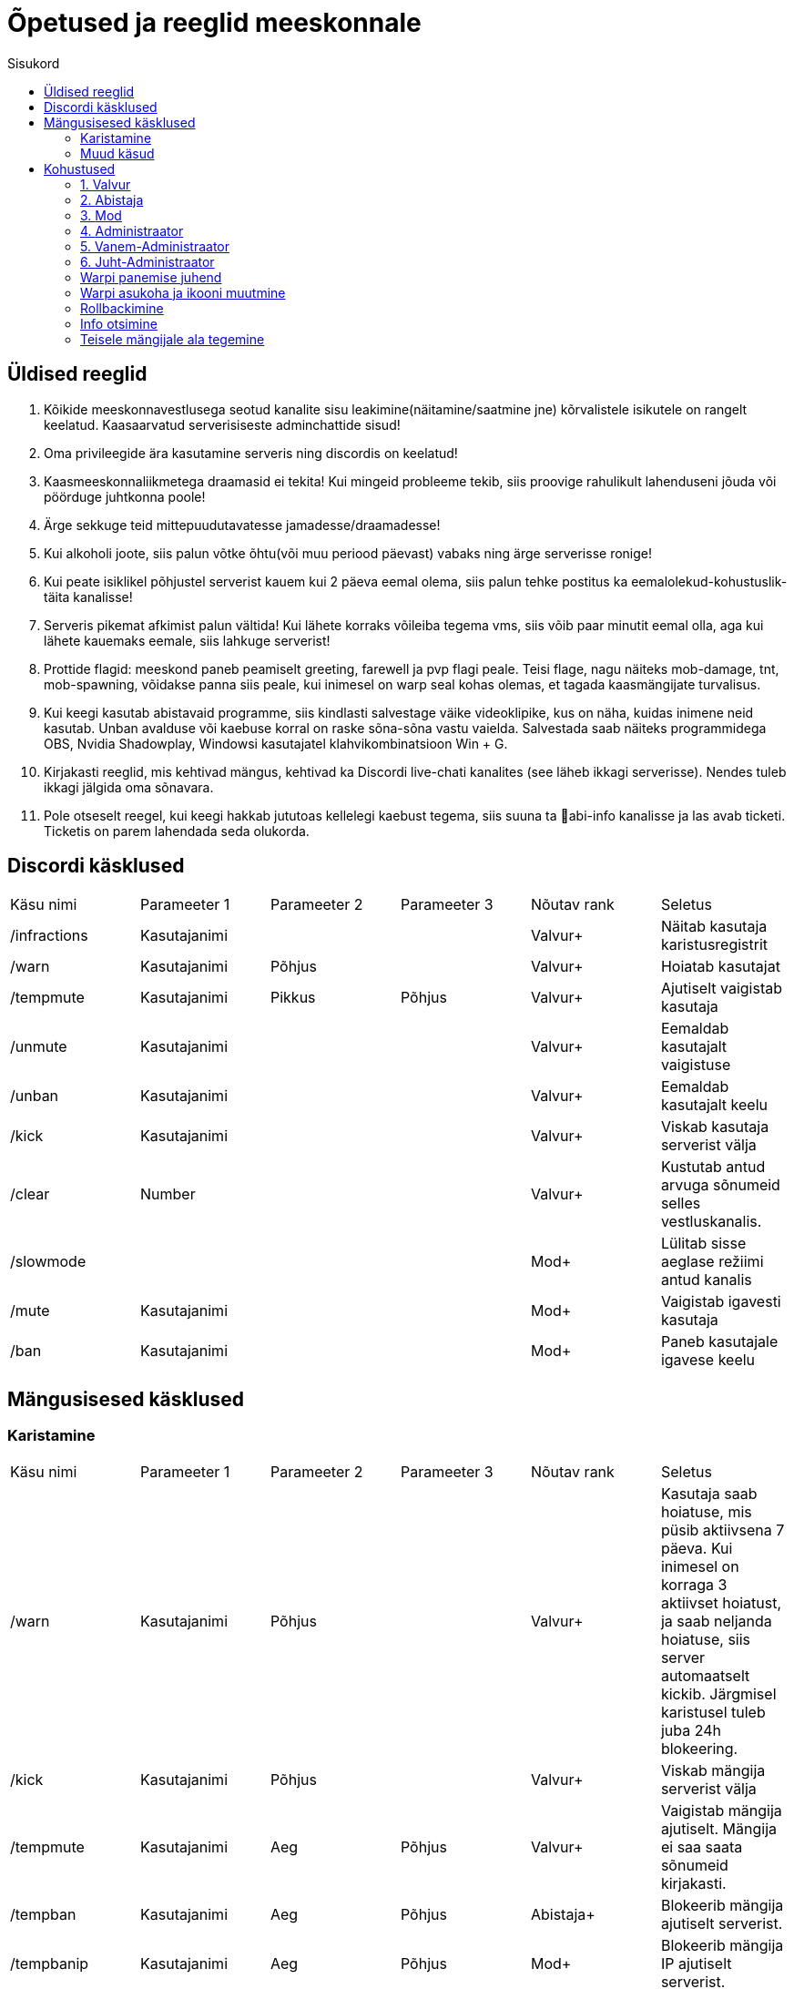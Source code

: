 :stylesheet: /home/user/repos/medved-palace.github.io/css/dark.css
:toc: left
:toc-title: Sisukord

[.text-center]
= Õpetused ja reeglid meeskonnale

[.text-center]

== Üldised reeglid
[.text-left]

. Kõikide meeskonnavestlusega seotud kanalite sisu leakimine(näitamine/saatmine jne) kõrvalistele isikutele on rangelt keelatud. Kaasaarvatud serverisiseste adminchattide sisud! +

. Oma privileegide ära kasutamine serveris ning discordis on keelatud!
. Kaasmeeskonnaliikmetega draamasid ei tekita! Kui mingeid probleeme tekib, siis proovige rahulikult lahenduseni jõuda või pöörduge juhtkonna poole!
. Ärge sekkuge teid mittepuudutavatesse jamadesse/draamadesse!
. Kui alkoholi joote, siis palun võtke õhtu(või muu periood päevast) vabaks ning ärge serverisse ronige!
. Kui peate isiklikel põhjustel serverist kauem kui 2 päeva eemal olema, siis palun tehke postitus ka eemalolekud-kohustuslik-täita   kanalisse!
. Serveris pikemat afkimist palun vältida! Kui lähete korraks võileiba tegema vms, siis võib paar minutit eemal olla, aga kui lähete kauemaks eemale, siis lahkuge serverist!
. Prottide flagid: meeskond paneb peamiselt greeting, farewell ja pvp flagi peale. Teisi flage, nagu näiteks mob-damage, tnt, mob-spawning, võidakse panna siis peale, kui inimesel on warp seal kohas olemas, et tagada kaasmängijate turvalisus.
. Kui keegi kasutab abistavaid programme, siis kindlasti salvestage väike videoklipike, kus on näha, kuidas inimene neid kasutab. Unban avalduse või kaebuse korral on raske sõna-sõna vastu vaielda. Salvestada saab näiteks programmidega OBS,  Nvidia Shadowplay, Windowsi kasutajatel klahvikombinatsioon Win + G. 
. Kirjakasti reeglid, mis kehtivad mängus, kehtivad ka Discordi live-chati kanalites (see läheb ikkagi serverisse). Nendes tuleb ikkagi jälgida oma sõnavara.
. Pole otseselt reegel, kui keegi hakkab jututoas kellelegi kaebust tegema, siis suuna ta 📌abi-info  kanalisse ja las avab ticketi. Ticketis on parem lahendada seda olukorda. 


[.text-center]
== Discordi käsklused
[.text-left]

|===
|Käsu nimi| Parameeter 1| Parameeter 2 | Parameeter 3 | Nõutav rank |Seletus
|/infractions | Kasutajanimi | | |[blue]#Valvur+#|Näitab kasutaja karistusregistrit
|/warn | Kasutajanimi | Põhjus | |[blue]#Valvur+#| Hoiatab kasutajat
| /tempmute | Kasutajanimi | Pikkus | Põhjus|[blue]#Valvur+#| Ajutiselt vaigistab kasutaja
| /unmute |Kasutajanimi ||| [blue]#Valvur+#| Eemaldab kasutajalt vaigistuse
|/unban | Kasutajanimi |||[blue]#Valvur+# | Eemaldab kasutajalt keelu
| /kick | Kasutajanimi |||[blue]#Valvur+# |Viskab kasutaja serverist välja
| /clear| Number|||[blue]#Valvur+#|Kustutab antud arvuga sõnumeid selles vestluskanalis.
|/slowmode | |||[green]#Mod+#| Lülitab sisse aeglase režiimi antud kanalis
| /mute | Kasutajanimi |||[green]#Mod+#| Vaigistab igavesti kasutaja
| /ban | Kasutajanimi |||[green]#Mod+#| Paneb kasutajale igavese keelu
|===

[.text-center]
== Mängusisesed käsklused
=== Karistamine
[.text-left]

|===
|Käsu nimi| Parameeter 1| Parameeter 2 | Parameeter 3 | Nõutav rank |Seletus
| /warn | Kasutajanimi | Põhjus | |[blue]#Valvur+#|Kasutaja saab hoiatuse, mis püsib aktiivsena 7 päeva. Kui inimesel on korraga 3 aktiivset hoiatust, ja saab neljanda hoiatuse, siis server automaatselt kickib. Järgmisel karistusel tuleb juba 24h blokeering.
| /kick | Kasutajanimi | Põhjus | |[blue]#Valvur+#|Viskab mängija serverist välja
| /tempmute| Kasutajanimi | Aeg | Põhjus | [blue]#Valvur+#|Vaigistab mängija ajutiselt. Mängija ei saa saata sõnumeid kirjakasti.
| /tempban | Kasutajanimi| Aeg | Põhjus | [aqua]#Abistaja+#|Blokeerib mängija ajutiselt serverist.
| /tempbanip | Kasutajanimi| Aeg | Põhjus | [green]#Mod+#|Blokeerib mängija IP ajutiselt serverist.
| /ban | Kasutajanimi | Põhjus|| [red]#Admin+#|Blokeerib mängija serverist igaveseks.
|===

[.text-center]
=== Muud käsud
[.text-left]
|===
|Käsu nimi| Informatsioon|Nõutav rank
|/vanish | Saab minna mängijate eest nähtamatuks| [blue]#Valvur+#
|/silentchest | Saab kirste avada vaikselt | [blue]#Valvur+#
|/signspy | Kuvab mängijate siltidele kirjutatud sisu | [blue]#Valvur+#
|/god | Muutud surematuks. NB! Kasutada võib ainult meeskonnakohustusi täites |[aqua]#Abistaja+#
|/backpack | Saad näha teiste mängijate seljakotte |[aqua]#Abistaja+#
|/invsee | Saad vaadata teiste mängijate seljakotte | [aqua]#Abistaja+#
|/tp | Saad teleporteeruda teiste juurde ilma ajata | [aqua]#Abistaja+#
|/commandspy | Saad nähe üksikuid käsklusi, mida mängijad jooksutavad |[green]#Mod+#
|/homes | Saad näha teiste mängijate kodusi ja nendesse teleporteeruda | [green]#Mod+#
|/enderchest | Saad avada ja muuta teiste mängijate enderchesti |[green]#Mod+#
|/tppos (X,Y,Z)| Saad teleporteeruda kindlatele koordinaatidele| [green]#Mod+#
|/clear | Kustutab mängija seljakoti sisu |[red]#Admin+#
|/setwarp | Saad panna warpi (juhend allpool)|[red]#Admin+#
|/invcheck | Saab mängijale taastada tema suremise hetkel olnud seljakoti sisu|[maroon]#Vanem-Admin+#
|===


[.text-center]
== Kohustused

=== 1. [blue]#Valvur#
[.text-left]
==== Kohustused:
* Abistada serveris mängivaid inimesi.
* Hoida üldist korda nii kirjakastis kui ka mujal, karistamisel lähtuda reeglitest.
* Õppida kuidas on Kännuka serveris meeskonnatööd teha, et suurematel auastmetel paremini toime tulla.
* Aktiivsusnõue: Vähemalt 4 tundi nädalas.

=== 2. [aqua]#Abistaja#
[.text-left]
==== Kohustused:
* Abistada serveris mängivaid inimesi.
* Hoida üldist korda nii kirjakastis kui ka mujal, karistamisel lähtuda reeglitest.
* Vajaduse korral luua mängijale ala või teha vale kõrgusega alad korda.
* Aktiivsusnõue: Vähemalt 4 tundi nädalas.

=== 3. [green]#Mod#
[.text-left]
==== Kohustused:

* Abistada serveris mängivaid inimesi.
* Hoida üldist korda nii kirjakastis kui ka mujal, karistamisel lähtuda reeglitest.
* Vajaduse korral luua mängijale ala või teha vale kõrgusega alad korda.
* Ja loomulikult olla varasematele auastmetele eeskujuks 😉
* Aktiivsusnõue: Vähemalt 3 tundi nädalas.

=== 4. [red]#Administraator#
[.text-left]
==== Kohustused:
* Abistada serveris mängivaid inimesi.
* Hoida üldist korda nii kirjakastis kui ka mujal, karistamisel lähtuda reeglitest.
* Vajaduse korral luua mängijale ala või teha vale kõrgusega alad korda.
* Ja loomulikult olla varasematele auastmetele eeskujuks 😉
* Tegeleda warpide panemisega.
* Tegeleda ehitiste rollbackimisega.
* Aktiivsusnõue: Vähemalt 2 tundi nädalas.

=== 5. [red]#Vanem-Administraator#
[.text-left]
* Abistada serveris mängivaid inimesi.
* Hoida üldist korda nii kirjakastis kui ka mujal, karistamisel lähtuda reeglitest.
* Vajaduse korral luua mängijale ala või teha vale kõrgusega alad korda.
* Ja loomulikult olla varasematele auastmetele eeskujuks 😉
* Tegeleda warpide panemisega.
* Tegeleda ehitiste rollbackimisega.
* Aktiivsusnõue: Vähemalt 2 tundi nädalas.

=== 6.  [red]#Juht-Administraator#
[.text-left]
==== Kohustused:
* Hoida pilk peal meeskonna tegevustel: juhendada, aidata, korda hoida, meeskonnaliikmeid eemaldada/lisada.
* Tegeleda mängijate paroolide vahetamisega.
* Tegeleda mängijate auastmete ümber tõstmisega.
* Aktiivsusnõue: Peab täitma eelnevaid kohustuste punkte.

[.text-left]
==== Õigused:
* Kõik Vanem Administraatori õigused.
* Õigused paroole vahetada mängijatel.
* Õigused ümber tõsta mängijate auastmeid.

[.text-center]
=== Warpi panemise juhend
[.text-left]
. Suundu soovitud koordinaatidele, näiteks käsuga `/tppos`
. Vaata õiges suunas
. Kasuta käsku `/setwarp warpinimi`
. Seejärel avaneb järgmine menüü 

image::../../src/images/Opetused/Warp1.png[Warp picture]
.. Ikooni muutmiseks peab antud ese olema Sul inventorys. Võtad selle kätte ja vajutad üles paremasse nurka sellega, seal kus asub white carpet.
. Olen teinud nii, et hoian `/warp` menüüs serveri enda warpe(pood ja vote) esimestena. Et muuta loodud warpi asukohta, selleks vajuta pruuni villa peale, nii nagu pildil kujutatud on. +

image::../../src/images/Opetused/Warp2.png[Warp picture]

* Ja ongi kõik!

[.text-center]
=== Warpi asukoha ja ikooni muutmine
[.text-left]

. Kas sina oled selle warpi pannud? Veenduda saad nii, et kirjutad `/warp`, hõljud hiirega olemasoleva warpi kohal ja tuleb tekst "Klikk rullikule, et muuta" +

image::../../src/images/Opetused/Warp3.png[Warp change]

. Kui sa oled selle warpi pannud, siis ikooni saab muuta samamoodi nagu alguses sai pandud. 
. Asukoha muutmiseks tuleb uute asukohta minna, seejärel kas lähed uuesti `/warp` ja vajutad rullikuga, või kirjutad `/editwarp warpinimi`.
.. Siis pead vajutama hiirega puidust pulga peale.

image::../../src/images/Opetused/Warp4.png[Warp pos change]

* Kui sa ei ole seda warpi pannud, siis tuleb olemasolev warp ära kustutada käsuga `/delwarp nimi` ja uuesti warp panna.

[.text-center]
=== Rollbackimine
[.text-left]

* Rollbackimine on suureks abiks, kui kedagi on griifitud. +
Rollbackida saab suhteliselt lihtsalt käsuga `/co rb`. +
Antud käsklus nõuab lisaparameetreid. Nendeks on `time:`, kuhu tuleb panna kui kaua aega tagasi peab rollbackima. Seejärel ka `radius:`. Sellega tuleb täpsustada kui suures raadiuses sinust hakatakse rollbackima. +
Sellega said kohustuslikud parameetrid otsa, kuid on palju veel, millega saab elu lihtsamaks teha.
* `user:` Selle järel paned kasutajanime ja rollbackitakse ainult tema lõhutud/võetud esemed
* `include:` Saab rollbackida ainult kindlat blocki
* `exclude:` Saab rollbackimisest välja jätta kindlad blockid
* `action:` Saab rollbackida ainult kindlat tegevust. Näiteks blocki lõhkumist või chestist mingi eseme võtmise.

[.text-center]
=== Info otsimine
[.text-left]

* Infot saab kiiresti otsida käsklusega `/co lookup`
Sellel käsul on samasugused parameetrid, nagu `/co rb` käsul.

[.text-center]
=== Teisele mängijale ala tegemine
[.text-left]

. Alustad samamoodi nagu tavalise alaga, paned paika 2 posti.
.. Kui mängijal on ala juba olemas, aga kõrgus on metsas, siis kasuta käsku `/resadmin remove alanimi`, mis kustutab ala ära.
. Seejärel kasutad käsku `/res select vert`, mis teeb ala terve y-väärtuses.
. Lood ala käsuga `/resadmin create alanimi` ala nimeks siis mängija nimi.
. Kasutad käsklust `/resadmin setowner loodudalanimi mängijanimi`, tõstab omaniku staatuse sinult temale.
